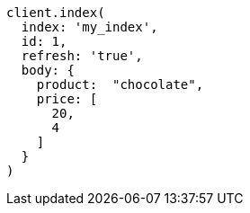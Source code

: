 [source, ruby]
----
client.index(
  index: 'my_index',
  id: 1,
  refresh: 'true',
  body: {
    product:  "chocolate",
    price: [
      20,
      4
    ]
  }
)
----
